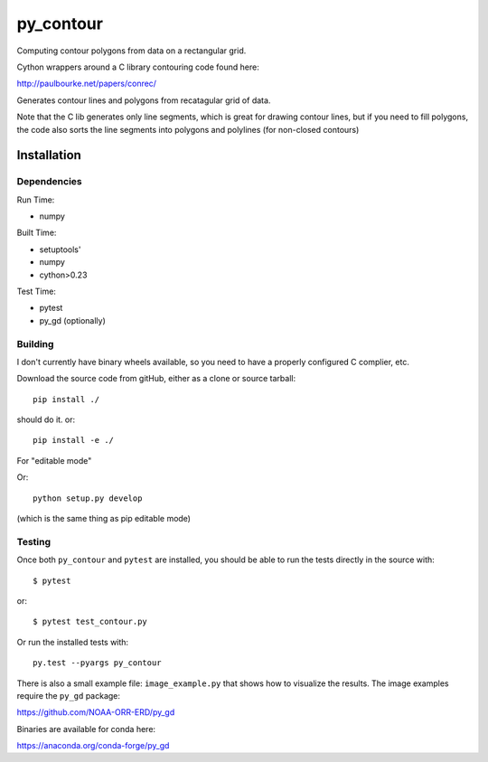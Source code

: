 **********
py_contour
**********

Computing contour polygons from data on a rectangular grid.

Cython wrappers around a C library contouring code found here:

http://paulbourke.net/papers/conrec/

Generates contour lines and polygons from recatagular grid of data.

Note that the C lib generates only line segments, which is great for drawing contour lines, but if you need to fill polygons, the code also sorts the line segments into polygons and polylines (for non-closed contours)

Installation
============

Dependencies
------------

Run Time:

* numpy

Built Time:

* setuptools'
* numpy
* cython>0.23

Test Time:

* pytest
* py_gd (optionally)

Building
--------

I don't currently have binary wheels available, so you need to have a properly configured C complier, etc.

Download the source code from gitHub, either as a clone or source tarball::

  pip install ./

should do it. or::

  pip install -e ./

For "editable mode"

Or::

  python setup.py develop

(which is the same thing as pip editable mode)

Testing
-------

Once both ``py_contour`` and ``pytest`` are installed, you should be able to run the tests directly in the source with::

  $ pytest

or::

  $ pytest test_contour.py


Or run the installed tests with::

  py.test --pyargs py_contour


There is also a small example file: ``image_example.py`` that shows how to visualize the results. The image examples require the ``py_gd`` package:

https://github.com/NOAA-ORR-ERD/py_gd

Binaries are available for conda here:

https://anaconda.org/conda-forge/py_gd






